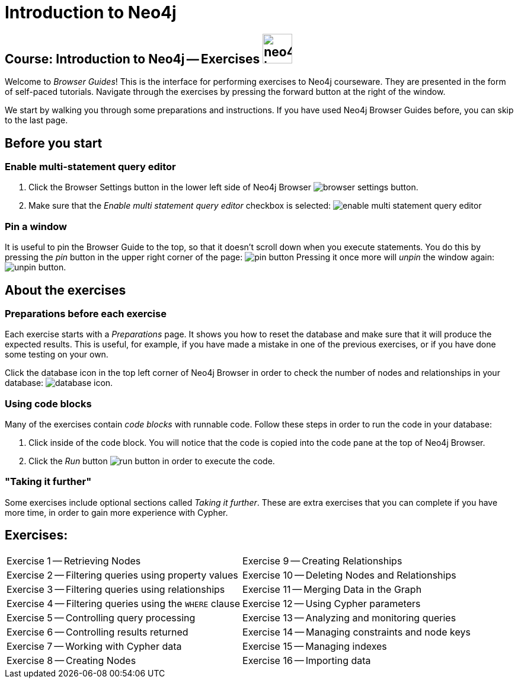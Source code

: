 = Introduction to Neo4j

== Course: Introduction to Neo4j -- Exercises image:{guides}/img/neo4j-icon.png[width=50]

Welcome to _Browser Guides_!
This is the interface for performing exercises to Neo4j courseware.
They are presented in the form of self-paced tutorials.
Navigate through the exercises by pressing the forward button at the right of the window.

We start by walking you through some preparations and instructions.
If you have used Neo4j Browser Guides before, you can skip to the last page.


== Before you start

=== Enable multi-statement query editor

. Click the Browser Settings button in the lower left side of Neo4j Browser image:{guides}/img/browser-settings-button.png[].
. Make sure that the _Enable multi statement query editor_ checkbox is selected: image:{guides}/img/enable-multi-statement-query-editor.png[]

=== Pin a window

It is useful to pin the Browser Guide to the top, so that it doesn't scroll down when you execute statements.
You do this by pressing the _pin_ button in the upper right corner of the page: image:{guides}/img/pin-button.png[]
Pressing it once more will _unpin_ the window again: image:{guides}/img/unpin-button.png[]. 

== About the exercises

=== Preparations before each exercise

Each exercise starts with a _Preparations_ page.
It shows you how to reset the database and make sure that it will produce the expected results.
This is useful, for example, if you have made a mistake in one of the previous exercises, or if you have done some testing on your own.

Click the database icon in the top left corner of Neo4j Browser in order to check the number of nodes and relationships in your database:  image:{guides}/img/database-icon.png[].

=== Using code blocks

Many of the exercises contain _code blocks_ with runnable code.
Follow these steps in order to run the code in your database:

. Click inside of the code block.
You will notice that the code is copied into the code pane at the top of Neo4j Browser.
. Click the _Run_ button image:{guides}/img/run-button.png[] in order to execute the code.

=== "Taking it further"

Some exercises include optional sections called _Taking it further_.
These are extra exercises that you can complete if you have more time, in order to gain more experience with Cypher.


== Exercises:

[cols=2, frame=none]
|===
| pass:a[<a play-topic='{guides}/01.html'>Exercise 1</a>] -- Retrieving Nodes                           | pass:a[<a play-topic='{guides}/09.html'>Exercise 9</a>] -- Creating Relationships 
| pass:a[<a play-topic='{guides}/02.html'>Exercise 2</a>] -- Filtering queries using property values    | pass:a[<a play-topic='{guides}/10.html'>Exercise 10</a>] -- Deleting Nodes and Relationships
| pass:a[<a play-topic='{guides}/03.html'>Exercise 3</a>] -- Filtering queries using relationships      | pass:a[<a play-topic='{guides}/11.html'>Exercise 11</a>] -- Merging Data in the Graph
| pass:a[<a play-topic='{guides}/04.html'>Exercise 4</a>] -- Filtering queries using the `WHERE` clause | pass:a[<a play-topic='{guides}/12.html'>Exercise 12</a>] -- Using Cypher parameters 
| pass:a[<a play-topic='{guides}/05.html'>Exercise 5</a>] -- Controlling query processing               | pass:a[<a play-topic='{guides}/13.html'>Exercise 13</a>] -- Analyzing and monitoring queries
| pass:a[<a play-topic='{guides}/06.html'>Exercise 6</a>] -- Controlling results returned               | pass:a[<a play-topic='{guides}/14.html'>Exercise 14</a>] -- Managing constraints and node keys        
| pass:a[<a play-topic='{guides}/07.html'>Exercise 7</a>] -- Working with Cypher data                   | pass:a[<a play-topic='{guides}/15.html'>Exercise 15</a>] -- Managing indexes 
| pass:a[<a play-topic='{guides}/08.html'>Exercise 8</a>] -- Creating Nodes                             | pass:a[<a play-topic='{guides}/16.html'>Exercise 16</a>] -- Importing data 
|===
